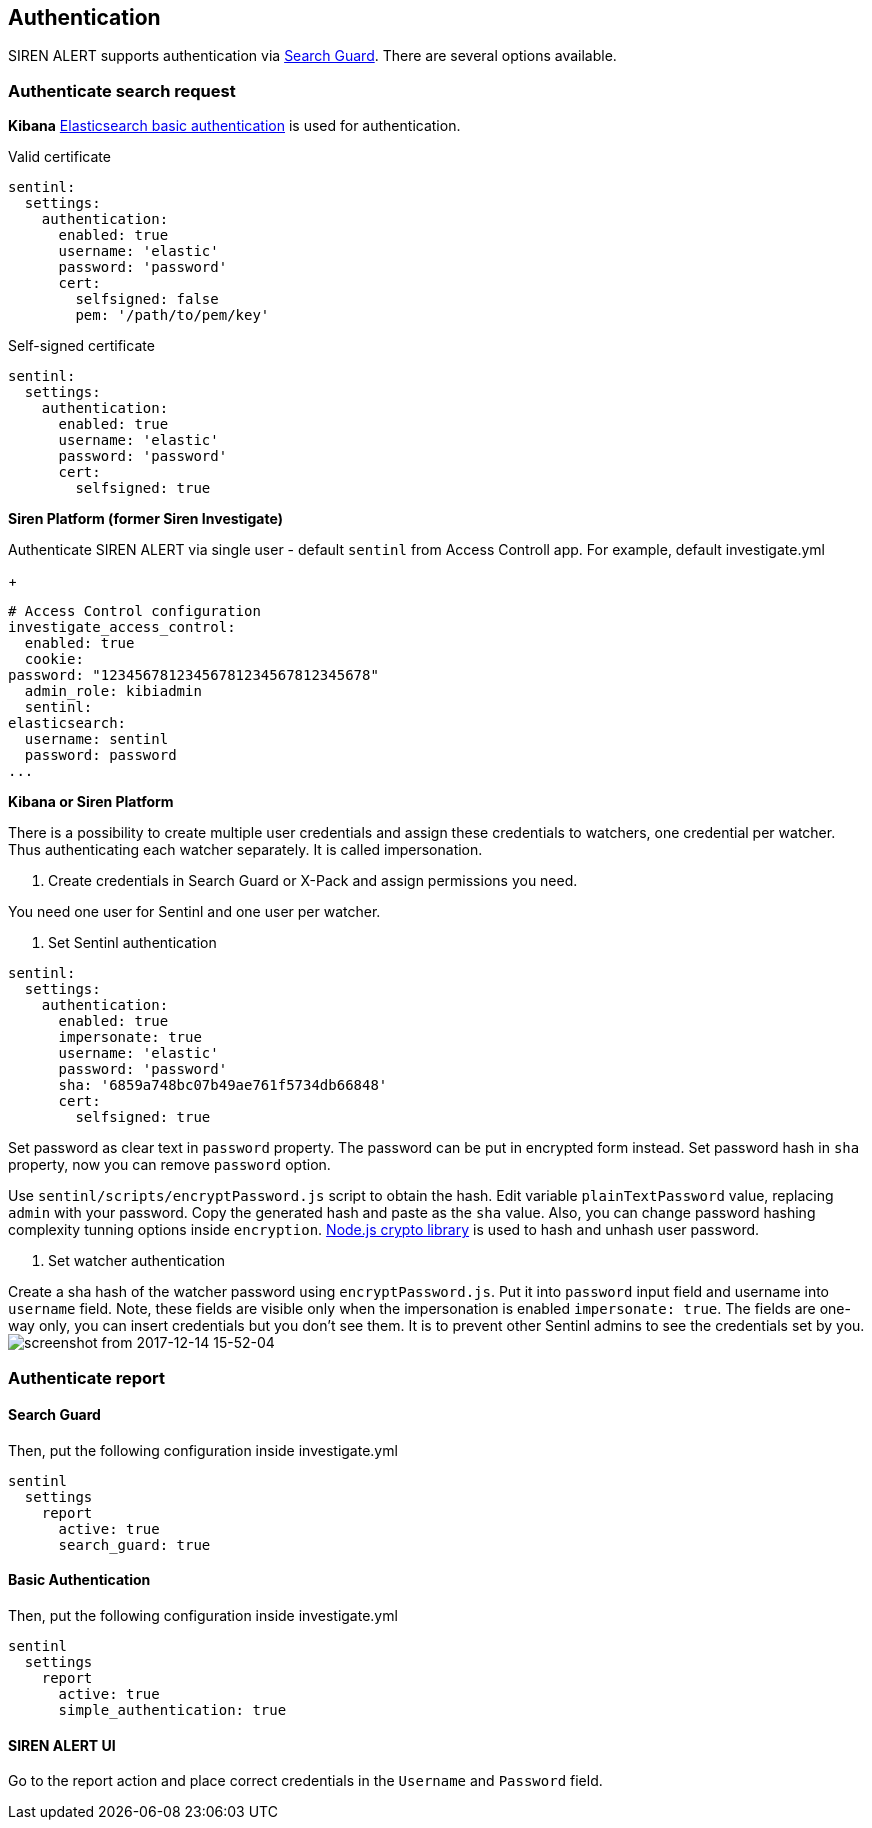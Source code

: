 [[sentinl-authentication]]
== Authentication

SIREN ALERT supports authentication via
https://github.com/floragunncom/search-guard[Search Guard]. There are
several options available.

[[authenticate-search-request]]
=== Authenticate search request

*Kibana*
https://www.elastic.co/guide/en/elasticsearch/client/javascript-api/current/auth-reference.html[Elasticsearch basic authentication] is used for authentication. 

Valid certificate
....
sentinl:
  settings:
    authentication:
      enabled: true 
      username: 'elastic'
      password: 'password'
      cert:
        selfsigned: false
        pem: '/path/to/pem/key'
....

Self-signed certificate
....
sentinl:
  settings:
    authentication:
      enabled: true 
      username: 'elastic'
      password: 'password'
      cert:
        selfsigned: true
....

*Siren Platform (former Siren Investigate)*

Authenticate SIREN ALERT via single user - default `sentinl` from
Access Controll app. For example, default investigate.yml
+
....
# Access Control configuration
investigate_access_control:
  enabled: true
  cookie:
password: "12345678123456781234567812345678"
  admin_role: kibiadmin
  sentinl:
elasticsearch:
  username: sentinl
  password: password
...
....

*Kibana or Siren Platform*

There is a possibility to create multiple user credentials and assign these credentials to watchers, one credential per watcher. Thus authenticating each watcher separately. It is called impersonation. 

1. Create credentials in Search Guard or X-Pack and assign permissions you need.

You need one user for Sentinl and one user per watcher.

2. Set Sentinl authentication

....
sentinl:
  settings:
    authentication:
      enabled: true 
      impersonate: true
      username: 'elastic'
      password: 'password'
      sha: '6859a748bc07b49ae761f5734db66848'
      cert:
        selfsigned: true
....

Set password as clear text in `password` property. The password can be put in encrypted form instead. Set password hash in `sha` property, now you can remove `password` option. 

Use `sentinl/scripts/encryptPassword.js` script to obtain the hash. Edit variable `plainTextPassword` value, replacing `admin` with your password. Copy the generated hash and paste as the `sha` value. Also, you can change password hashing complexity tunning options inside `encryption`. https://nodejs.org/api/crypto.html[Node.js crypto library] is used to hash and unhash user password.

3. Set watcher authentication 

Create a sha hash of the watcher password using `encryptPassword.js`. Put it into `password` input field and username into `username` field. Note, these fields are visible only when the impersonation is enabled `impersonate: true`. The fields are one-way only, you can insert credentials but you don't see them. It is to prevent other Sentinl admins to see the credentials set by you.  
image:https://user-images.githubusercontent.com/5389745/33998197-20f662b6-e0e7-11e7-8201-d22ec9937960.png[screenshot from 2017-12-14 15-52-04]

[[authenticate-report]]
=== Authenticate report

==== Search Guard

Then, put the following configuration inside investigate.yml
....
sentinl
  settings
    report
      active: true
      search_guard: true
....

==== Basic Authentication

Then, put the following configuration inside investigate.yml
....
sentinl
  settings
    report
      active: true
      simple_authentication: true
....

==== SIREN ALERT UI

Go to the report action and place correct credentials in the `Username` and `Password` field.
